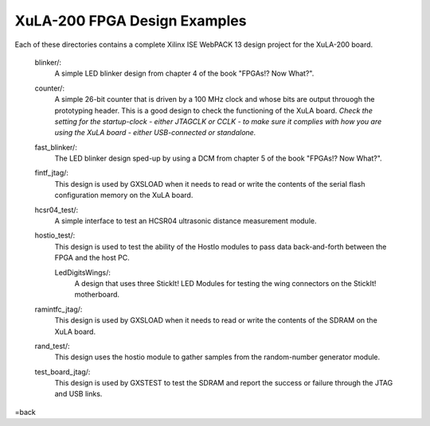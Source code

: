 ==========================================
XuLA-200 FPGA Design Examples
==========================================

Each of these directories contains a complete Xilinx ISE WebPACK 13 design project for the XuLA-200 board.

    blinker/:
        A simple LED blinker design from chapter 4 of the book "FPGAs!? Now What?".

    counter/:
        A simple 26-bit counter that is driven by a 100 MHz clock and whose bits are output
        throuogh the prototyping header. This is a good design to check the functioning of
        the XuLA board. *Check the setting for the startup-clock - either JTAGCLK or CCLK -
        to make sure it complies with how you are using the XuLA board - either USB-connected
        or standalone.*

    fast_blinker/:
        The LED blinker design sped-up by using a DCM from chapter 5 of the book "FPGAs!? Now What?".

    fintf_jtag/:
        This design is used by GXSLOAD when it needs to read or write the contents of the
        serial flash configuration memory on the XuLA board.

    hcsr04_test/:
        A simple interface to test an HCSR04 ultrasonic distance measurement module.

    hostio_test/:
        This design is used to test the ability of the HostIo modules to pass
        data back-and-forth between the FPGA and the host PC.
		
	LedDigitsWings/:
		A design that uses three StickIt! LED Modules for testing the wing connectors on the StickIt! motherboard.

    ramintfc_jtag/:
        This design is used by GXSLOAD when it needs to read or write the contents of the
        SDRAM on the XuLA board.

    rand_test/:
        This design uses the hostio module to gather samples from the random-number generator module.

    test_board_jtag/:
        This design is used by GXSTEST to test the SDRAM and report the success or failure
        through the JTAG and USB links.

=back
